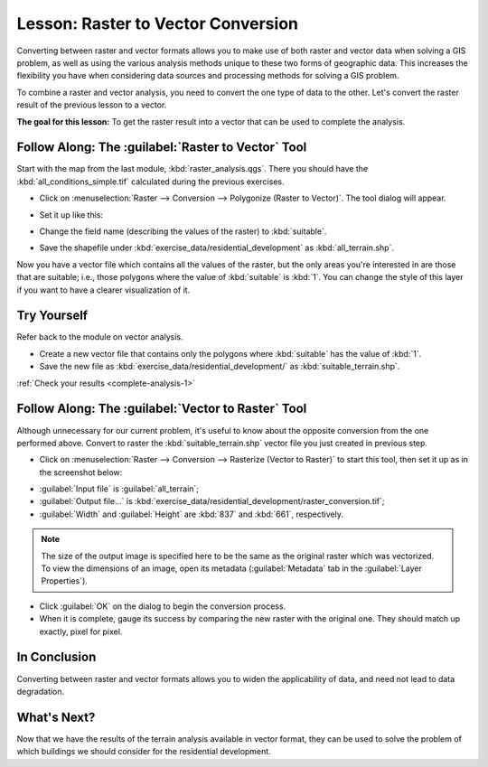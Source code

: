 .. only:: html

   |updatedisclaimer|

|LS| Raster to Vector Conversion
===============================================================================

Converting between raster and vector formats allows you to make use of both
raster and vector data when solving a GIS problem, as well as using the various
analysis methods unique to these two forms of geographic data. This increases
the flexibility you have when considering data sources and processing methods
for solving a GIS problem.

To combine a raster and vector analysis, you need to convert the one type of
data to the other. Let's convert the raster result of the previous lesson to a
vector.

**The goal for this lesson:** To get the raster result into a vector that can
be used to complete the analysis.

|moderate| |FA| The :guilabel:`Raster to Vector` Tool
-------------------------------------------------------------------------------

Start with the map from the last module, :kbd:`raster_analysis.qgs`. There you
should have the :kbd:`all_conditions_simple.tif` calculated during the previous
exercises.

* Click on :menuselection:`Raster --> Conversion --> Polygonize (Raster to
  Vector)`. The tool dialog will appear.
* Set it up like this:

  .. image:: img/polygonize_raster.png
     :align: center

* Change the field name (describing the values of the raster) to
  :kbd:`suitable`.
* Save the shapefile under :kbd:`exercise_data/residential_development`
  as :kbd:`all_terrain.shp`.

Now you have a vector file which contains all the values of the raster, but
the only areas you're interested in are those that are suitable; i.e., those
polygons where the value of :kbd:`suitable` is :kbd:`1`. You can change the
style of this layer if you want to have a clearer visualization of it.

.. _backlink-complete-analysis-1:

|moderate| |TY|
-------------------------------------------------------------------------------

Refer back to the module on vector analysis.

* Create a new vector file that contains only the polygons where
  :kbd:`suitable` has the value of :kbd:`1`.
* Save the new file as :kbd:`exercise_data/residential_development/` as
  :kbd:`suitable_terrain.shp`.

:ref:`Check your results <complete-analysis-1>`

|moderate| |FA| The :guilabel:`Vector to Raster` Tool
-------------------------------------------------------------------------------

Although unnecessary for our current problem, it's useful to know about the
opposite conversion from the one performed above. Convert to raster the
:kbd:`suitable_terrain.shp` vector file you just created in previous step.

* Click on :menuselection:`Raster --> Conversion --> Rasterize (Vector to
  Raster)` to start this tool, then set it up as in the screenshot below:

.. image:: img/vector_to_raster.png
   :align: center

* :guilabel:`Input file` is :guilabel:`all_terrain`;
* :guilabel:`Output file...` is
  :kbd:`exercise_data/residential_development/raster_conversion.tif`;
* :guilabel:`Width` and :guilabel:`Height` are :kbd:`837` and :kbd:`661`,
  respectively.

.. note::  The size of the output image is specified here to be the same as the
   original raster which was vectorized. To view the dimensions of an image,
   open its metadata (:guilabel:`Metadata` tab in the :guilabel:`Layer
   Properties`).

* Click :guilabel:`OK` on the dialog to begin the conversion process.
* When it is complete, gauge its success by comparing the new raster with the
  original one.  They should match up exactly, pixel for pixel.

|IC|
-------------------------------------------------------------------------------

Converting between raster and vector formats allows you to widen the
applicability of data, and need not lead to data degradation.

|WN|
-------------------------------------------------------------------------------

Now that we have the results of the terrain analysis available in vector
format, they can be used to solve the problem of which buildings we should consider
for the residential development.

.. Substitutions definitions - AVOID EDITING PAST THIS LINE
   This will be automatically updated by the find_set_subst.py script.
   If you need to create a new substitution manually,
   please add it also to the substitutions.txt file in the
   source folder.

.. |FA| replace:: Follow Along:
.. |IC| replace:: In Conclusion
.. |LS| replace:: Lesson:
.. |TY| replace:: Try Yourself
.. |WN| replace:: What's Next?
.. |moderate| image:: /static/global/moderate.png
.. |updatedisclaimer| replace:: :disclaimer:`Docs for 'QGIS testing'. Visit http://docs.qgis.org/2.18 for QGIS 2.18 docs and translations.`
